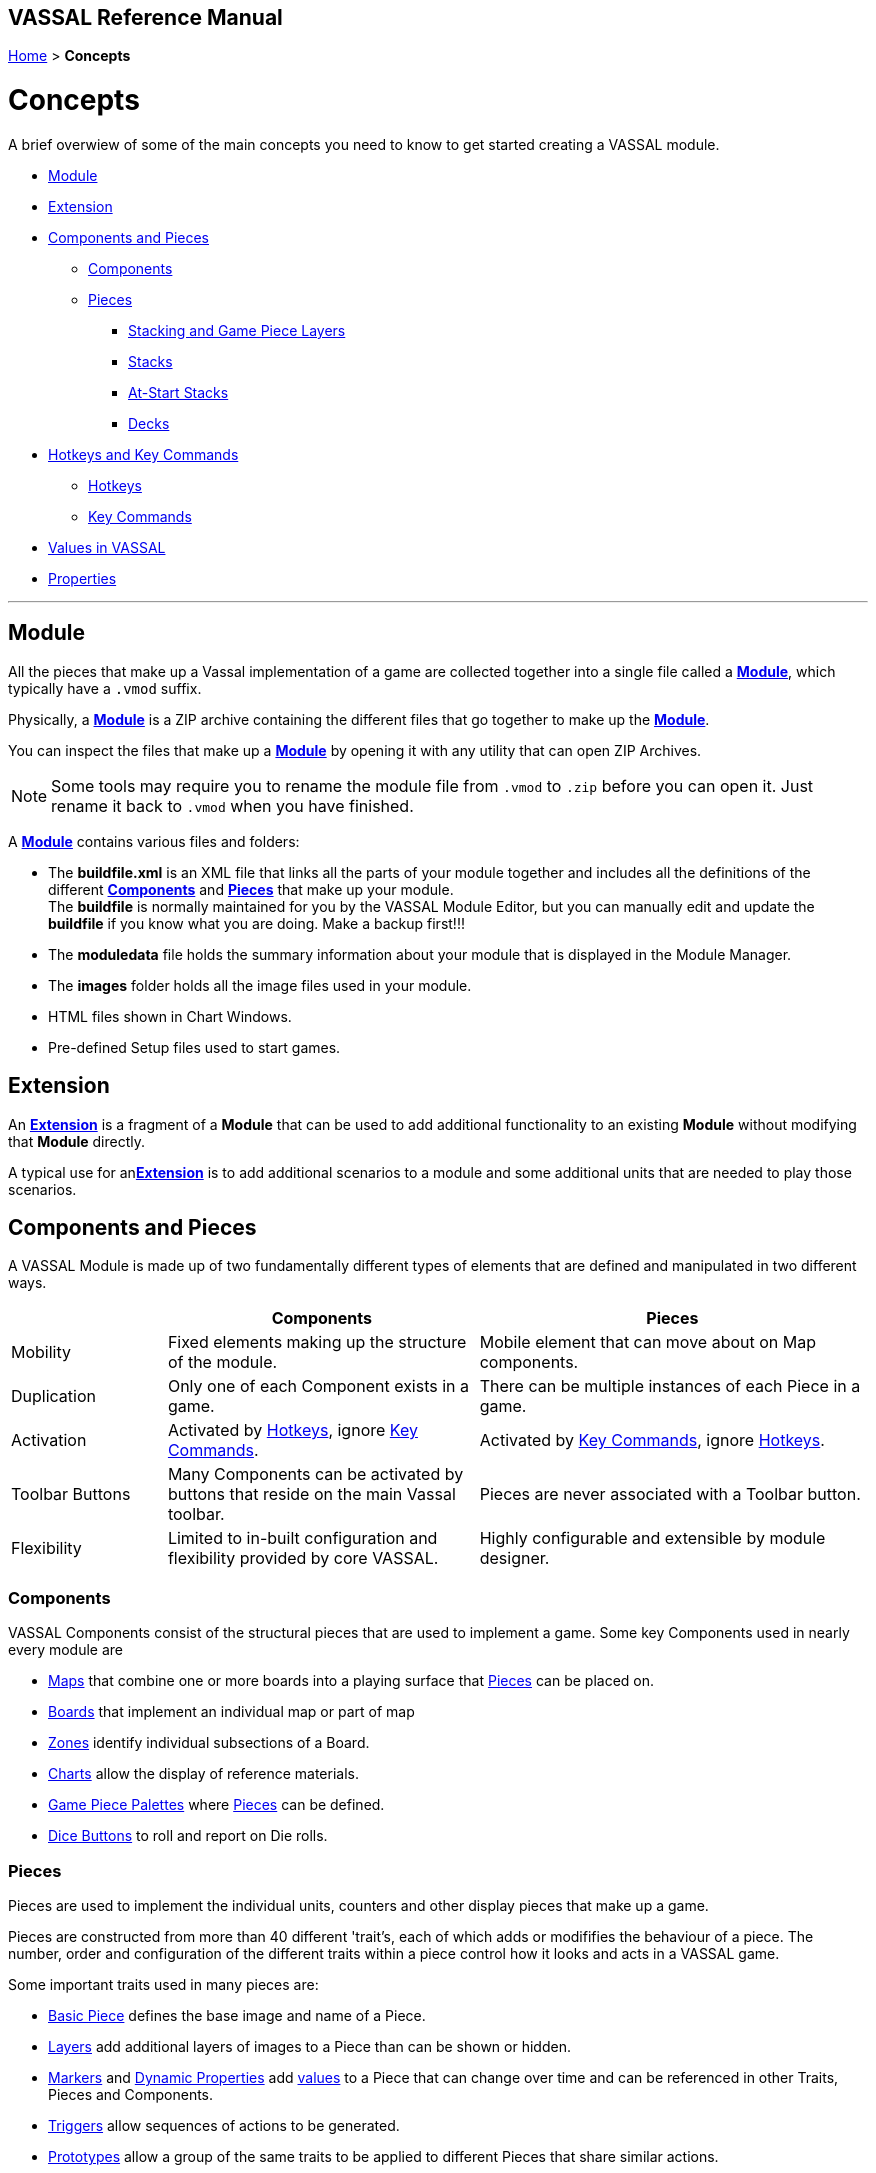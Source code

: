 == VASSAL Reference Manual
[#top]

[.small]#<<index.adoc#toc,Home>> > *Concepts*#

= Concepts

A brief overwiew of some of the main concepts you need to know to get started creating a VASSAL module.

* <<#Module,Module>> +
* <<#extension,Extension>> +
* <<#componentsandpieces,Components and Pieces>> +
** <<#components,Components>> +
** <<#pieces,Pieces>> +
*** <<#stackLayers,Stacking and Game Piece Layers>> +
*** <<#stack,Stacks>> +
*** <<#atstart,At-Start Stacks>> +
*** <<#deck,Decks>> +
* <<#hotkeys_and_key_commands,Hotkeys and Key Commands>>
** <<#hotkeys,Hotkeys>> +
** <<#keycommands,Key Commands>> +
* <<#values,Values in VASSAL>> +
* <<#properties,Properties>> +


'''
[#module]
== Module
All the pieces that make up a Vassal implementation of a game are collected together into a single file called a <<GameModule.adoc#top,*Module*>>, which typically have a `.vmod` suffix. +

Physically, a <<GameModule.adoc#top,*Module*>> is a ZIP archive containing the different files that go together to make up the <<GameModule.adoc#top,*Module*>>.

You can inspect the files that make up a <<GameModule.adoc#top,*Module*>> by opening it with any utility that can open ZIP Archives.

NOTE: Some tools may require you to rename the module file from `.vmod` to `.zip` before you can open it. Just rename it back to `.vmod` when you have finished.

A <<GameModule.adoc#top,*Module*>> contains various files and folders:

 * The *buildfile.xml* is an XML file that links all the parts of your module together and includes all  the definitions of the different <<#components,*Components*>> and <<#pieces,*Pieces*>> that make up your module. +
The *buildfile* is normally maintained for you by the VASSAL Module Editor, but you can manually edit and update the *buildfile* if you know what you are doing. Make a backup first!!!
 * The *moduledata* file holds the summary information about your module that is displayed in the Module Manager.
 * The *images* folder holds all the image files used in your module.
 * HTML files shown in Chart Windows.
 * Pre-defined Setup files used to start games.

[#extension]
== Extension
An <<Extension.adoc#top,*Extension*>> is a fragment of a *Module* that can be used to add additional functionality to an existing *Module* without modifying that *Module* directly.

A typical use for an<<Extension.adoc#top,*Extension*>>  is to add additional scenarios to a module and some additional units that are needed to play those scenarios.

[#componentsandpieces]
== Components and Pieces
A VASSAL Module is made up of two fundamentally different types of elements that are defined and manipulated in two different ways.

[width="100%"]
[cols="20%,40%,50%"]
|===
| | *Components* | *Pieces* +

| Mobility | Fixed elements making up the structure of the module. | Mobile element that can move about on Map components. +

| Duplication | Only one of each Component exists in a game. | There can be multiple instances of each Piece in a game. +

| Activation | Activated by <<#hotkeys,Hotkeys>>, ignore <<#keycommands,Key Commands>>. | Activated by <<#keycommands,Key Commands>>, ignore  <<#hotkeys,Hotkeys>>. +

| Toolbar Buttons | Many Components can be activated by buttons that reside on the main Vassal toolbar. | Pieces are never associated with a Toolbar button.
| Flexibility | Limited to in-built configuration and flexibility provided by core VASSAL. | Highly configurable and extensible by module designer.

|===

[#components]
=== Components
VASSAL Components consist of the structural pieces that are used to implement a game. Some key Components used in nearly every module are

* <<Map.adoc#top, Maps>> that combine one or more boards into a playing surface that <<#pieces,Pieces>> can be placed on.
* <<Board.adoc#top,Boards>> that implement an individual map or part of map
* <<ZonedGrid.adoc#top,Zones>> identify individual subsections of a Board.
* <<ChartWindow.adoc#top,Charts>> allow the display of reference materials.
* <<PieceWindow.adoc#top,Game Piece Palettes>> where <<#pieces,Pieces>> can be defined.
* <<DiceButton.adoc#top,Dice Buttons>> to roll and report on Die rolls.

[#pieces]
=== Pieces

Pieces are used to implement the individual units, counters and other display pieces that make up a game.

Pieces are constructed from more than 40 different 'trait's, each of which adds or modififies the behaviour of a piece. The number, order and configuration of the different traits within a piece control how it looks and acts in a VASSAL game.

Some important traits used in many pieces are:

* <<BasicPiece.adoc#top,Basic Piece>> defines the base image and name of a Piece.
* <<Layer.adoc#top,Layers>> add additional layers of images to a Piece than can be shown or hidden.
* <<Marker.adoc#top,Markers>> and <<DynamicProperty.adoc#top,Dynamic Properties>> add <<#properties,values>> to a Piece that can change over time and can be referenced in other Traits, Pieces and Components.
* <<TriggerAction.adoc#top,Triggers>> allow sequences of actions to be generated.
* <<Prototype.adoc#top,Prototypes>> allow a group of the same traits to be applied to different Pieces that share similar actions.
* <<SendToLocation.adoc#top,Send To Location>> and <<Translate.adoc#top,Move Fixed Distance>> allow pieces to be moved on Command.
* <<GlobalKeyCommand.adoc#top,Global Key Commands>> allow <<#keycommands,Key Commands>> to be sent to other pieces.

See the <<GamePiece<<#keycommands,Game Piece>> for full details of all available traits.

[#stackLayers]
==== Stacking and Game Piece Layers
By default, Pieces that are placed in the same Location in a Map will form a group called a Stack.

[#stack]
==== Stacks
A Stack is a set of Pieces in the same location and Game Piece Layer.

Pieces in a Stack are slightly offset from each other to give a visual cue that there are multiple pieces tacked together in that location.

Clicking on a Stack selects all Pieces in the Stack and the whole Stack can be moved as one unit. Double-clicking on a Stack expands it with a greated visual offset to show more of the counters in the Stack. Individual counters in the Stack can be selected and acted on.

The size of the visual offset for expanded and unexpanded Stacks is configurable in the <<Map.adoc#StackingOptions, Stacking Options>> Component of a Map.

[#atstart]
==== At-Start Stacks
<<SetupStack.adoc#top,At-Start Stacks>> are a special kind of Stack that are defined as part of a  <<Map.adoc#top,Map>>. The Pieces on the Map are defined as part of the Map, not in a <<GamePieceWindow.adoc#top,Game Piece Palette>> like ordinary Pieces.

Whenever a new game is started that uses that Map, a new Stack of those pieces is automatically created. Once the Pieces in an At-Start Stack have been moved away, the At-Start Stack no longer exists.

[#deck]
==== Decks
<<Deck.adoc#top,Decks>> are a special version of an <<#atstart,At-Start Stack>> that have an independent existence, regardless of whether they contain any Pieces or not.

Decks act like a Deck of card, to hold and potentially hide the identity of Pieces (in the case of a face-down Deck.)


[#hotkeys_and_key_commands]
== Hotkeys and Key Commands

image:images/KeyCommand.png[] +

<<#hotkeys,Hotkeys>> and  <<#keycommands,Key Commands>> represent a Keystroke that Vassal components and Piece traits 'listen' out for and perform actions when they see one that they are interested in. They allow one VASSAL Component or Piece to activate a completely different Component or Piece.

<<#hotkeys,Hotkeys>> and  <<#keycommands,Key Commands>> can be defined as an actual Keystroke that can be pressed on a keyboard, or can be defined as a 'virtual' Named Keystroke. Named Keystrokes can only be generated by VASSAL Components and Piece traits. See the <<NamedKeyCommand.adoc#top,Keystroke Commands, Named Commands, Key Commands and Hotkeys>> page for more information.

<<#hotkeys,Hotkeys>> and  <<#keycommands,Key Commands>> look very similar when you define them, but they have two different uses.

[#hotkeys]
=== Hotkeys

Hotkeys are recognized by VASSAL Components and are completely ignored by Pieces.

Whenever a Hotkey is generated,  it is sent to ALL VASSAL Components in no particular order.

.Hotkeys are generated in one of two ways:
. By the user pressing a key or key combination while a VASSAL Map or Chart component has the focus (Not if the Chat Windows is currenly in focus).
. By the <<DoActionButton.adoc#top,Action Button>> Component, which can initiate a sequence of Hotkeys.
. By the <<GlobalHotKey.adoc#top,Global Hotkey>> Piece trait.

[#keycommands]
=== Key Commands
Key Commands are completely ignored by VASSAL Components.

Whenever Key Commands are generated, they are always sent to a specific set of Pieces. The Key Commands are sent to every trait within the selected set of pieces, that can then react to them if they are configured to do so.

.Key Commands are generated in the following ways:
. By right-clicking on a Piece and selecting a Menu Command. The Key Command associated with tha Menu Command will be sent to the piece that is being right-clicked.
. By activating a <<TriggerAction.adoc#top,Trigger Action>> trait that can issue a sequence of Key Commands to the Piece that contains it.
. By activating any <<GlobalKeyCommand.adoc#top,Global Key Command>> Component or Piece trait to send a Key Command to a specific group of Pieces selected by the conditions specified in the <<GlobalKeyCommand.adoc#top,Global Key Command>>.

[#values]
== Values in VASSAL
Al values used in VASSAL are stored as strings of characters. A number like 42 is actually stored as "42". True and False values are stored as "true" and "false".

When needed, Vassal will convert to and from numbers and true/false values, for example when adding numbers, or checking of a condition is true. You generally do not need to worry about this, but it is good to understand what is happening under the hood.

In general all Components and Piece Traits that use numbers, require whole numbers (Integers).

Decimal numbers (e.g. 1.5) can be used and stored if you are experienced enough to know the limitations.



[#properties]
== Properties
<<Properties.adoc#top, Properties>> are named values provided by VASSAL, by Components and by Pieces that can be referenced and used in other Components and Pieces.

The values of Properties can change over time and represent the current state of the different Pieces and Components in the current game and of VASSAL itself.




Making a GP of the same name will have no effect. Each individual Property is complete unique and unrelated. When you reference a property named ‘X’ in a piece trait, the following happens to find a value for that property. The first find of a value of property ‘X’ is used as the value:

Search each trait in the current piece to see if any of the traits has a value for property ‘X’. The traits are searched in reverse order (bottom up) of what they appear in the Piece Definer.

If we reach the end of all the traits, then see if the piece is currently in a Zone on a Map. If so, see of the Zone has a Global property named X.

Still not found, Check the Map the piece is on to see if it has a Global property named ‘X’.

Still not found, then check if VASSAL knows what ‘X’ is. This might be a module level Global Property, or a system property.

So, a piece can directly ‘see’ and ‘read’ any property in itself, it’s current Zone, it’s current Map or in the top-level module.

It doesn’t work the other way. Nothing else can directly ‘see’ any property inside the piece, without using some of the new functions I am developing for v3.7.



[#expressions]
== Expressions

** Piece Property

*** Marker
*** Calculated Property
*** Dynamic Property
*** Setting Piece Properties

* Global Property
*** Setting Global Properties

* Key Commands and Hotkeys

** Global Key Command

** Global Hot Key


* BeanShell
** Strings and Numbers
** true and false
** Property Match Expressions